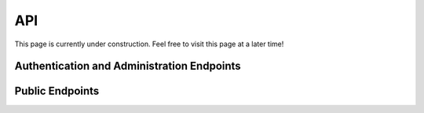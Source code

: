 API
===

This page is currently under construction. Feel free to visit this page at a later time!

Authentication and Administration Endpoints
-------------------------------------------

.. http:post:: /api/v3/projects/

    Create a registration request. This request needs to be accepted by an administrator before the user can sign in.

    **Example request**:

    .. tabs::

        .. code-tab:: bash

            $ curl \
              -X POST \
              -H "Authorization: Token <token>" https://readthedocs.org/api/v3/projects/ \
              -H "Content-Type: application/json" \
              -d @body.json

        .. code-tab:: python

            import requests
            import json
            URL = 'https://example.com/aai/register'
            data = json.load(open('body.json', 'rb'))
            response = requests.post(
                URL,
                json=data,
            )
            print(response.json())

    The content of ``body.json`` is like,

    .. sourcecode:: json

        {
            "user_name": "demo",
            "email": "demo@example.com",
            "password": "topsecretpasswordnoonecanguess"
        }

    **Example response**:
    
    .. sourcecode:: json

        {
          "user_name": "demo",
          "email": "demo@example.com",
          "user_id": "2a2fe33c-7bcf-4e0c-a50a-3f4a6c2079cd"
        }


Public Endpoints
----------------